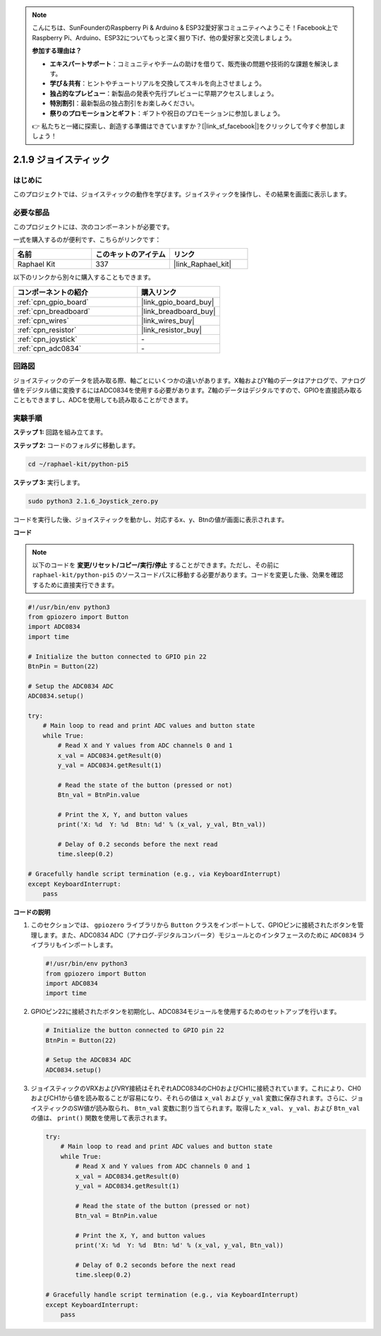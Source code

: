 .. note::

    こんにちは、SunFounderのRaspberry Pi & Arduino & ESP32愛好家コミュニティへようこそ！Facebook上でRaspberry Pi、Arduino、ESP32についてもっと深く掘り下げ、他の愛好家と交流しましょう。

    **参加する理由は？**

    - **エキスパートサポート**：コミュニティやチームの助けを借りて、販売後の問題や技術的な課題を解決します。
    - **学び＆共有**：ヒントやチュートリアルを交換してスキルを向上させましょう。
    - **独占的なプレビュー**：新製品の発表や先行プレビューに早期アクセスしましょう。
    - **特別割引**：最新製品の独占割引をお楽しみください。
    - **祭りのプロモーションとギフト**：ギフトや祝日のプロモーションに参加しましょう。

    👉 私たちと一緒に探索し、創造する準備はできていますか？[|link_sf_facebook|]をクリックして今すぐ参加しましょう！

.. _2.1.9_py_pi5:

2.1.9 ジョイスティック
=====================================

はじめに
------------

このプロジェクトでは、ジョイスティックの動作を学びます。ジョイスティックを操作し、その結果を画面に表示します。

必要な部品
------------------------------

このプロジェクトには、次のコンポーネントが必要です。 

.. image:: ../python_pi5/img/2.1.9_joystick_list.png

一式を購入するのが便利です、こちらがリンクです： 

.. list-table::
    :widths: 20 20 20
    :header-rows: 1

    *   - 名前	
        - このキットのアイテム
        - リンク
    *   - Raphael Kit
        - 337
        - |link_Raphael_kit|

以下のリンクから別々に購入することもできます。

.. list-table::
    :widths: 30 20
    :header-rows: 1

    *   - コンポーネントの紹介
        - 購入リンク

    *   - :ref:`cpn_gpio_board`
        - |link_gpio_board_buy|
    *   - :ref:`cpn_breadboard`
        - |link_breadboard_buy|
    *   - :ref:`cpn_wires`
        - |link_wires_buy|
    *   - :ref:`cpn_resistor`
        - |link_resistor_buy|
    *   - :ref:`cpn_joystick`
        - \-
    *   - :ref:`cpn_adc0834`
        - \-

回路図
-----------------

ジョイスティックのデータを読み取る際、軸ごとにいくつかの違いがあります。X軸およびY軸のデータはアナログで、アナログ値をデジタル値に変換するにはADC0834を使用する必要があります。Z軸のデータはデジタルですので、GPIOを直接読み取ることもできますし、ADCを使用しても読み取ることができます。

.. image:: ../python_pi5/img/2.1.9_joystick_schematic_1.png


.. image:: ../python_pi5/img/2.1.9_joystick_schematic_2.png


実験手順
-----------------------

**ステップ 1:** 回路を組み立てます。

.. image:: ../python_pi5/img/2.1.9_Joystick_circuit.png

**ステップ 2:** コードのフォルダに移動します。

.. raw:: html

   <run></run>

.. code-block::

    cd ~/raphael-kit/python-pi5

**ステップ 3:** 実行します。

.. raw:: html

   <run></run>

.. code-block::

    sudo python3 2.1.6_Joystick_zero.py

コードを実行した後、ジョイスティックを動かし、対応するx、y、Btnの値が画面に表示されます。

**コード**

.. note::

    以下のコードを **変更/リセット/コピー/実行/停止** することができます。ただし、その前に ``raphael-kit/python-pi5`` のソースコードパスに移動する必要があります。コードを変更した後、効果を確認するために直接実行できます。


.. raw:: html

    <run></run>

.. code-block:: python

   #!/usr/bin/env python3
   from gpiozero import Button
   import ADC0834
   import time

   # Initialize the button connected to GPIO pin 22
   BtnPin = Button(22)

   # Setup the ADC0834 ADC
   ADC0834.setup()

   try:
       # Main loop to read and print ADC values and button state
       while True:
           # Read X and Y values from ADC channels 0 and 1
           x_val = ADC0834.getResult(0)
           y_val = ADC0834.getResult(1)

           # Read the state of the button (pressed or not)
           Btn_val = BtnPin.value

           # Print the X, Y, and button values
           print('X: %d  Y: %d  Btn: %d' % (x_val, y_val, Btn_val))

           # Delay of 0.2 seconds before the next read
           time.sleep(0.2)

   # Gracefully handle script termination (e.g., via KeyboardInterrupt)
   except KeyboardInterrupt: 
       pass



**コードの説明**

1. このセクションでは、 ``gpiozero`` ライブラリから ``Button`` クラスをインポートして、GPIOピンに接続されたボタンを管理します。また、ADC0834 ADC（アナログ-デジタルコンバータ）モジュールとのインタフェースのために ``ADC0834`` ライブラリもインポートします。

   .. code-block:: python

       #!/usr/bin/env python3
       from gpiozero import Button
       import ADC0834
       import time

2. GPIOピン22に接続されたボタンを初期化し、ADC0834モジュールを使用するためのセットアップを行います。

   .. code-block:: python

       # Initialize the button connected to GPIO pin 22
       BtnPin = Button(22)

       # Setup the ADC0834 ADC
       ADC0834.setup()

3. ジョイスティックのVRXおよびVRY接続はそれぞれADC0834のCH0およびCH1に接続されています。これにより、CH0およびCH1から値を読み取ることが容易になり、それらの値は ``x_val`` および ``y_val`` 変数に保存されます。さらに、ジョイスティックのSW値が読み取られ、 ``Btn_val`` 変数に割り当てられます。取得した  ``x_val``、 ``y_val``、および ``Btn_val`` の値は、 ``print()`` 関数を使用して表示されます。

   .. code-block:: python

       try:
           # Main loop to read and print ADC values and button state
           while True:
               # Read X and Y values from ADC channels 0 and 1
               x_val = ADC0834.getResult(0)
               y_val = ADC0834.getResult(1)

               # Read the state of the button (pressed or not)
               Btn_val = BtnPin.value

               # Print the X, Y, and button values
               print('X: %d  Y: %d  Btn: %d' % (x_val, y_val, Btn_val))

               # Delay of 0.2 seconds before the next read
               time.sleep(0.2)

       # Gracefully handle script termination (e.g., via KeyboardInterrupt)
       except KeyboardInterrupt: 
           pass
